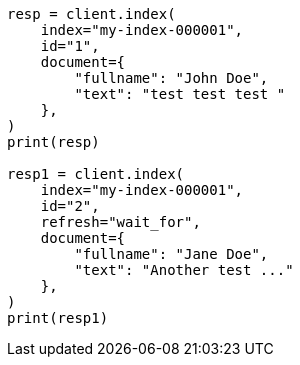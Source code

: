 // This file is autogenerated, DO NOT EDIT
// docs/termvectors.asciidoc:218

[source, python]
----
resp = client.index(
    index="my-index-000001",
    id="1",
    document={
        "fullname": "John Doe",
        "text": "test test test "
    },
)
print(resp)

resp1 = client.index(
    index="my-index-000001",
    id="2",
    refresh="wait_for",
    document={
        "fullname": "Jane Doe",
        "text": "Another test ..."
    },
)
print(resp1)
----
